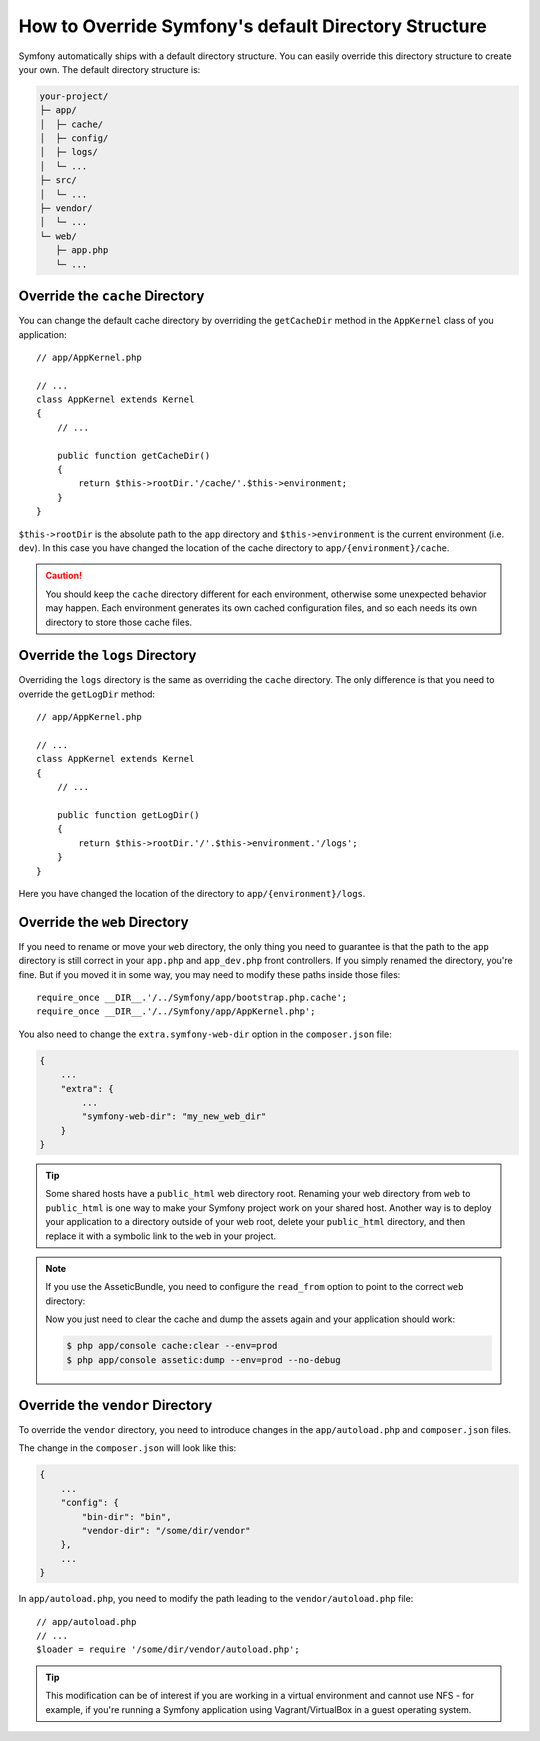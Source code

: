 .. index::
    single: Override Symfony

How to Override Symfony's default Directory Structure
=====================================================

Symfony automatically ships with a default directory structure. You can
easily override this directory structure to create your own. The default
directory structure is:

.. code-block:: text

    your-project/
    ├─ app/
    │  ├─ cache/
    │  ├─ config/
    │  ├─ logs/
    │  └─ ...
    ├─ src/
    │  └─ ...
    ├─ vendor/
    │  └─ ...
    └─ web/
       ├─ app.php
       └─ ...

.. _override-cache-dir:

Override the ``cache`` Directory
--------------------------------

You can change the default cache directory by overriding the ``getCacheDir`` method
in the ``AppKernel`` class of you application::

    // app/AppKernel.php

    // ...
    class AppKernel extends Kernel
    {
        // ...

        public function getCacheDir()
        {
            return $this->rootDir.'/cache/'.$this->environment;
        }
    }

``$this->rootDir`` is the absolute path to the ``app`` directory and ``$this->environment``
is the current environment (i.e. ``dev``). In this case you have changed
the location of the cache directory to ``app/{environment}/cache``.

.. caution::

    You should keep the ``cache`` directory different for each environment,
    otherwise some unexpected behavior may happen. Each environment generates
    its own cached configuration files, and so each needs its own directory to
    store those cache files.

.. _override-logs-dir:

Override the ``logs`` Directory
-------------------------------

Overriding the ``logs`` directory is the same as overriding the ``cache``
directory. The only difference is that you need to override the ``getLogDir``
method::

    // app/AppKernel.php

    // ...
    class AppKernel extends Kernel
    {
        // ...

        public function getLogDir()
        {
            return $this->rootDir.'/'.$this->environment.'/logs';
        }
    }

Here you have changed the location of the directory to ``app/{environment}/logs``.

.. _override-web-dir:

Override the ``web`` Directory
------------------------------

If you need to rename or move your ``web`` directory, the only thing you
need to guarantee is that the path to the ``app`` directory is still correct
in your ``app.php`` and ``app_dev.php`` front controllers. If you simply
renamed the directory, you're fine. But if you moved it in some way, you
may need to modify these paths inside those files::

    require_once __DIR__.'/../Symfony/app/bootstrap.php.cache';
    require_once __DIR__.'/../Symfony/app/AppKernel.php';

You also need to change the ``extra.symfony-web-dir`` option in the ``composer.json``
file:

.. code-block:: javascript

    {
        ...
        "extra": {
            ...
            "symfony-web-dir": "my_new_web_dir"
        }
    }

.. tip::

    Some shared hosts have a ``public_html`` web directory root. Renaming
    your web directory from ``web`` to ``public_html`` is one way to make
    your Symfony project work on your shared host. Another way is to deploy
    your application to a directory outside of your web root, delete your
    ``public_html`` directory, and then replace it with a symbolic link to
    the ``web`` in your project.

.. note::

    If you use the AsseticBundle, you need to configure the ``read_from`` option
    to point to the correct ``web`` directory:

    .. configuration-block::

        .. code-block:: yaml

            # app/config/config.yml

            # ...
            assetic:
                # ...
                read_from: "%kernel.root_dir%/../../public_html"

        .. code-block:: xml

            <!-- app/config/config.xml -->

            <!-- ... -->
            <assetic:config read-from="%kernel.root_dir%/../../public_html" />

        .. code-block:: php

            // app/config/config.php

            // ...
            $container->loadFromExtension('assetic', array(
                // ...
                'read_from' => '%kernel.root_dir%/../../public_html',
            ));

    Now you just need to clear the cache and dump the assets again and your
    application should work:

    .. code-block:: bash

        $ php app/console cache:clear --env=prod
        $ php app/console assetic:dump --env=prod --no-debug

Override the ``vendor`` Directory
---------------------------------

To override the ``vendor`` directory, you need to introduce changes in the
``app/autoload.php`` and ``composer.json`` files.

The change in the ``composer.json`` will look like this:

.. code-block:: json

    {
        ...
        "config": {
            "bin-dir": "bin",
            "vendor-dir": "/some/dir/vendor"
        },
        ...
    }

In ``app/autoload.php``, you need to modify the path leading to the
``vendor/autoload.php`` file::

    // app/autoload.php
    // ...
    $loader = require '/some/dir/vendor/autoload.php';

.. tip::

    This modification can be of interest if you are working in a virtual environment
    and cannot use NFS - for example, if you're running a Symfony application using
    Vagrant/VirtualBox in a guest operating system.
